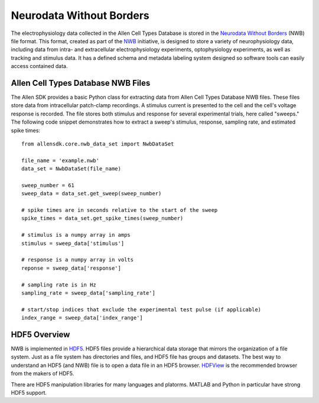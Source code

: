 Neurodata Without Borders
=========================

The electrophysiology data collected in the Allen Cell Types Database 
is stored in the `Neurodata Without Borders`_ (NWB) file format.
This format, created as part of the NWB_ initiative, is designed to store
a variety of neurophysiology data, including data from intra- and
extracellular electrophysiology experiments, optophysiology experiments,
as well as tracking and stimulus data.  It has a defined schema and metadata
labeling system designed so software tools can easily access contained data.

.. _Neurodata Without Borders: NWB_
.. _NWB: http://crcns.org/NWB/Overview
.. _NWB Github Repository: http://github.com/NeurodataWithoutBorders

Allen Cell Types Database NWB Files
-----------------------------------

The Allen SDK provides a basic Python class for extracting data from 
Allen Cell Types Database NWB files. These files store data from intracellular 
patch-clamp recordings. A stimulus current is presented to the cell and the cell's 
voltage response is recorded.  The file stores both stimulus and response for
several experimental trials, here called "sweeps."  The following code snippet
demonstrates how to extract a sweep's stimulus, response, sampling rate, 
and estimated spike times::

    from allensdk.core.nwb_data_set import NwbDataSet

    file_name = 'example.nwb'
    data_set = NwbDataSet(file_name)

    sweep_number = 61
    sweep_data = data_set.get_sweep(sweep_number)

    # spike times are in seconds relative to the start of the sweep
    spike_times = data_set.get_spike_times(sweep_number)

    # stimulus is a numpy array in amps
    stimulus = sweep_data['stimulus']

    # response is a numpy array in volts
    reponse = sweep_data['response']

    # sampling rate is in Hz
    sampling_rate = sweep_data['sampling_rate']
    
    # start/stop indices that exclude the experimental test pulse (if applicable)
    index_range = sweep_data['index_range']

HDF5 Overview
-------------

NWB is implemented in HDF5_.  HDF5 files provide a hierarchical data storage that mirrors the organization of a file system.  Just as a file system has directories and files, and HDF5 file has groups and datasets.  The best way to understand an HDF5 (and NWB) file is to open a data file in an HDF5 browser. HDFView_ is the recommended browser from the makers of HDF5.  

There are HDF5 manipulation libraries for many languages and platorms.  MATLAB and Python in particular have strong HDF5 support.  

.. _HDF5: https://hdfgroup.org/HDF5
.. _HDFView: https://hdfgroup.org/products/java/hdfview



    

